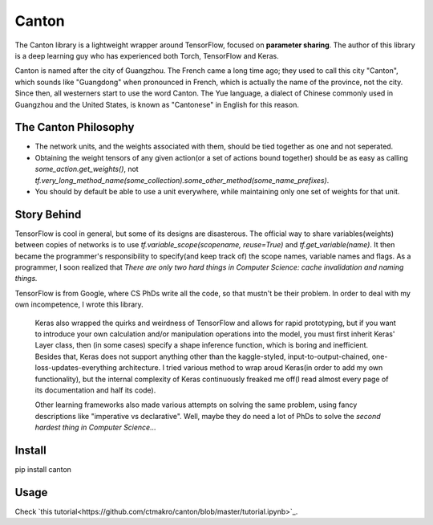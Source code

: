 =======
Canton
=======

The Canton library is a lightweight wrapper around TensorFlow, focused on **parameter sharing**. The author of this library is a deep learning guy who has experienced both Torch, TensorFlow and Keras.

Canton is named after the city of Guangzhou. The French came a long time ago; they used to call this city "Canton", which sounds like "Guangdong" when pronounced in French, which is actually the name of the province, not the city. Since then, all westerners start to use the word Canton. The Yue language, a dialect of Chinese commonly used in Guangzhou and the United States, is known as "Cantonese" in English for this reason.

The Canton Philosophy
======

- The network units, and the weights associated with them, should be tied together as one and not seperated.
- Obtaining the weight tensors of any given action(or a set of actions bound together) should be as easy as calling `some_action.get_weights()`, not `tf.very_long_method_name(some_collection).some_other_method(some_name_prefixes)`.
- You should by default be able to use a unit everywhere, while maintaining only one set of weights for that unit.

Story Behind
======

TensorFlow is cool in general, but some of its designs are disasterous. The official way to share variables(weights) between copies of networks is to use `tf.variable_scope(scopename, reuse=True)` and `tf.get_variable(name)`. It then became the programmer's responsibility to specify(and keep track of) the scope names, variable names and flags. As a programmer, I soon realized that *There are only two hard things in Computer Science: cache invalidation and naming things.*

TensorFlow is from Google, where CS PhDs write all the code, so that mustn't be their problem. In order to deal with my own incompetence, I wrote this library.

    Keras also wrapped the quirks and weirdness of TensorFlow and allows for rapid prototyping, but if you want to introduce your own calculation and/or manipulation operations into the model, you must first inherit Keras' Layer class, then (in some cases) specify a shape inference function, which is boring and inefficient. Besides that, Keras does not support anything other than the kaggle-styled, input-to-output-chained, one-loss-updates-everything architecture. I tried various method to wrap aroud Keras(in order to add my own functionality), but the internal complexity of Keras continuously freaked me off(I read almost every page of its documentation and half its code).

    Other learning frameworks also made various attempts on solving the same problem, using fancy descriptions like "imperative vs declarative". Well, maybe they do need a lot of PhDs to solve the *second hardest thing in Computer Science...*

Install
======

pip install canton

Usage
======

Check `this tutorial<https://github.com/ctmakro/canton/blob/master/tutorial.ipynb>`_.
